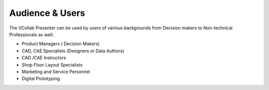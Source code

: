 Audience & Users
================

The VCollab Presenter can be used by users of various backgrounds from
Decision makers to Non-technical Professionals as well:

-  Product Managers ( Decision Makers)

-  CAD, CAE Specialists (Designers or Data Authors)

-  CAD /CAE Instructors

-  Shop Floor Layout Specialists

-  Marketing and Service Personnel

-  Digital Prototyping